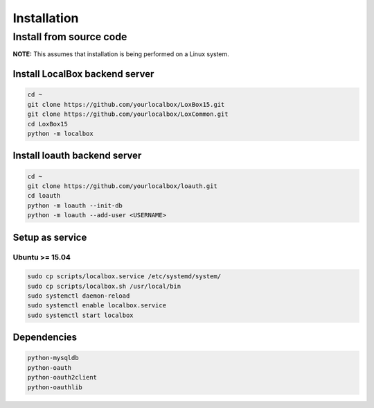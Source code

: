 ************
Installation
************

Install from source code
========================

**NOTE:** This assumes that installation is being performed on a Linux system.

Install LocalBox backend server
-------------------------------
.. code-block:: bash

    cd ~
    git clone https://github.com/yourlocalbox/LoxBox15.git
    git clone https://github.com/yourlocalbox/LoxCommon.git
    cd LoxBox15
    python -m localbox


Install loauth backend server
-----------------------------
.. code-block:: bash

    cd ~
    git clone https://github.com/yourlocalbox/loauth.git
    cd loauth
    python -m loauth --init-db
    python -m loauth --add-user <USERNAME>

Setup as service
----------------

Ubuntu >= 15.04
+++++++++++++++
.. code-block:: bash

    sudo cp scripts/localbox.service /etc/systemd/system/
    sudo cp scripts/localbox.sh /usr/local/bin
    sudo systemctl daemon-reload
    sudo systemctl enable localbox.service
    sudo systemctl start localbox

Dependencies
------------
.. code-block:: bash

    python-mysqldb
    python-oauth         
    python-oauth2client  
    python-oauthlib

